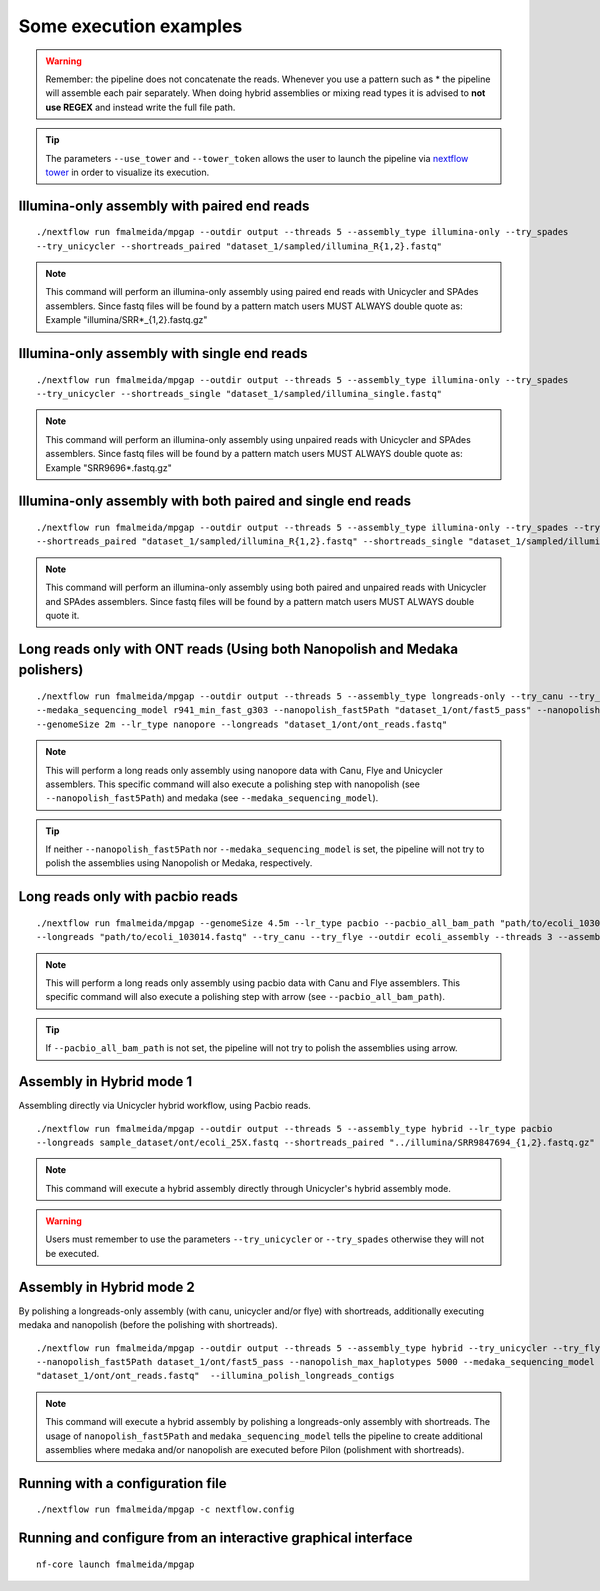 .. _examples:

***********************
Some execution examples
***********************

.. warning::

  Remember: the pipeline does not concatenate the reads. Whenever you use a pattern such as \* the pipeline will assemble each pair
  separately. When doing hybrid assemblies or mixing read types it is advised to **not use REGEX** and instead write the full file
  path.

.. tip::

  The parameters ``--use_tower`` and ``--tower_token`` allows the user to launch the pipeline via `nextflow tower <https://tower.nf/>`_ in order to visualize its execution.

Illumina-only assembly with paired end reads
============================================

::

   ./nextflow run fmalmeida/mpgap --outdir output --threads 5 --assembly_type illumina-only --try_spades
   --try_unicycler --shortreads_paired "dataset_1/sampled/illumina_R{1,2}.fastq"

.. note::

  This command will perform an illumina-only assembly using paired end reads with Unicycler and SPAdes assemblers.
  Since fastq files will be found by a pattern match users MUST ALWAYS double quote as: Example "illumina/SRR\*_{1,2}.fastq.gz"

Illumina-only assembly with single end reads
============================================

::

  ./nextflow run fmalmeida/mpgap --outdir output --threads 5 --assembly_type illumina-only --try_spades
  --try_unicycler --shortreads_single "dataset_1/sampled/illumina_single.fastq"

.. note::

  This command will perform an illumina-only assembly using unpaired reads with Unicycler and SPAdes assemblers.
  Since fastq files will be found by a pattern match users MUST ALWAYS double quote as: Example "SRR9696\*.fastq.gz"

Illumina-only assembly with both paired and single end reads
============================================================

::

  ./nextflow run fmalmeida/mpgap --outdir output --threads 5 --assembly_type illumina-only --try_spades --try_unicycler
  --shortreads_paired "dataset_1/sampled/illumina_R{1,2}.fastq" --shortreads_single "dataset_1/sampled/illumina_single.fastq"

.. note::

  This command will perform an illumina-only assembly using both paired and unpaired reads with Unicycler and SPAdes assemblers.
  Since fastq files will be found by a pattern match users MUST ALWAYS double quote it.

Long reads only with ONT reads (Using both Nanopolish and Medaka polishers)
===========================================================================

::

  ./nextflow run fmalmeida/mpgap --outdir output --threads 5 --assembly_type longreads-only --try_canu --try_flye --try_unicycler
  --medaka_sequencing_model r941_min_fast_g303 --nanopolish_fast5Path "dataset_1/ont/fast5_pass" --nanopolish_max_haplotypes 2000
  --genomeSize 2m --lr_type nanopore --longreads "dataset_1/ont/ont_reads.fastq"

.. note::

  This will perform a long reads only assembly using nanopore data with Canu, Flye and Unicycler assemblers. This specific command
  will also execute a polishing step with nanopolish (see ``--nanopolish_fast5Path``) and medaka (see ``--medaka_sequencing_model``).

.. tip::

  If neither ``--nanopolish_fast5Path`` nor ``--medaka_sequencing_model`` is set, the pipeline will not try to polish the assemblies using Nanopolish or Medaka, respectively.

Long reads only with pacbio reads
=================================

::

  ./nextflow run fmalmeida/mpgap --genomeSize 4.5m --lr_type pacbio --pacbio_all_bam_path "path/to/ecoli_103014.subreads.bam" \
  --longreads "path/to/ecoli_103014.fastq" --try_canu --try_flye --outdir ecoli_assembly --threads 3 --assembly_type longreads-only

.. note::

  This will perform a long reads only assembly using pacbio data with Canu and Flye assemblers. This specific command
  will also execute a polishing step with arrow (see ``--pacbio_all_bam_path``).

.. tip::

  If ``--pacbio_all_bam_path`` is not set, the pipeline will not try to polish the assemblies using arrow.

Assembly in Hybrid mode 1
=========================

Assembling directly via Unicycler hybrid workflow, using Pacbio reads.

::

  ./nextflow run fmalmeida/mpgap --outdir output --threads 5 --assembly_type hybrid --lr_type pacbio
  --longreads sample_dataset/ont/ecoli_25X.fastq --shortreads_paired "../illumina/SRR9847694_{1,2}.fastq.gz" --try_unicycler

.. note::

  This command will execute a hybrid assembly directly through Unicycler's hybrid assembly mode.

.. warning::

  Users must remember to use the parameters ``--try_unicycler`` or ``--try_spades`` otherwise they will not be executed.

Assembly in Hybrid mode 2
=========================

By polishing a longreads-only assembly (with canu, unicycler and/or flye) with shortreads, additionally executing medaka and nanopolish (before the polishing with shortreads).

::

  ./nextflow run fmalmeida/mpgap --outdir output --threads 5 --assembly_type hybrid --try_unicycler --try_flye --try_canu --shortreads_paired "dataset_1/sampled/illumina_R{1,2}.fastq"
  --nanopolish_fast5Path dataset_1/ont/fast5_pass --nanopolish_max_haplotypes 5000 --medaka_sequencing_model r941_min_fast_g303 --genomeSize 2m --lr_type nanopore --longreads
  "dataset_1/ont/ont_reads.fastq"  --illumina_polish_longreads_contigs

.. note::

  This command will execute a hybrid assembly by polishing a longreads-only assembly with shortreads. The usage of ``nanopolish_fast5Path`` and ``medaka_sequencing_model``
  tells the pipeline to create additional assemblies where medaka and/or nanopolish are executed before Pilon (polishment with shortreads).

Running with a configuration file
=================================

::

      ./nextflow run fmalmeida/mpgap -c nextflow.config

Running and configure from an interactive graphical interface
=============================================================

::

      nf-core launch fmalmeida/mpgap
